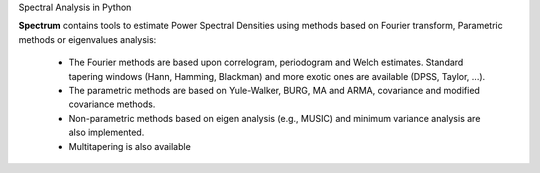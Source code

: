 Spectral Analysis in Python

.. image:: http://www.thomas-cokelaer.info/software/spectrum/html/_images/psd_all.png
    :class: align-right
    :width: 50%

**Spectrum** contains tools to estimate Power Spectral Densities using methods based on Fourier transform, Parametric methods or eigenvalues analysis:

    * The Fourier methods are based upon correlogram, periodogram and Welch estimates. Standard tapering windows (Hann, Hamming, Blackman) and more exotic ones are available (DPSS, Taylor, ...). 
    * The parametric methods are based on Yule-Walker, BURG, MA and ARMA, covariance and modified covariance methods.
    * Non-parametric methods based on eigen analysis (e.g., MUSIC) and minimum variance analysis are also implemented.
    * Multitapering is also available





